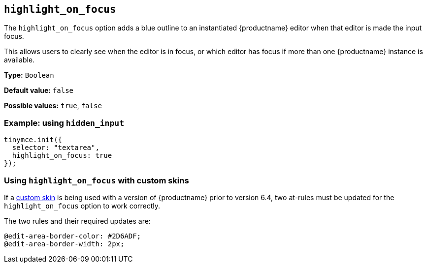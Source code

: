 [[highlight_on_focus]]
== `+highlight_on_focus+`

The `+highlight_on_focus+` option adds a blue outline to an instantiated {productname} editor when that editor is made the input focus.

This allows users to clearly see when the editor is in focus, or which editor has focus if more than one {productname} instance is available.

*Type:* `+Boolean+`

*Default value:* `+false+`

*Possible values:* `+true+`, `+false+`

=== Example: using `+hidden_input+`

[source,js]
----
tinymce.init({
  selector: "textarea",
  highlight_on_focus: true
});
----

=== Using `+highlight_on_focus+` with custom skins

If a xref:creating-a-skin.adoc[custom skin] is being used with a version of {productname} prior to version 6.4, two at-rules must be updated for the `+highlight_on_focus+` option to work correctly.

The two rules and their required updates are:

[source, css]
----
@edit-area-border-color: #2D6ADF;
@edit-area-border-width: 2px;
----
